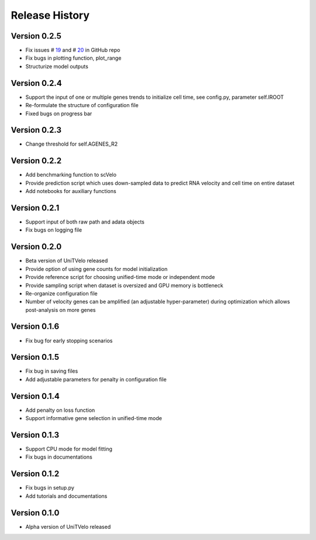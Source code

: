 Release History
===============

Version 0.2.5
-------------
- Fix issues # 19_ and # 20_ in GitHub repo
- Fix bugs in plotting function, plot_range
- Structurize model outputs

Version 0.2.4
-------------
- Support the input of one or multiple genes trends to initialize cell time, see config.py, parameter self.IROOT
- Re-formulate the structure of configuration file 
- Fixed bugs on progress bar

Version 0.2.3
-------------
- Change threshold for self.AGENES_R2

Version 0.2.2
-------------
- Add benchmarking function to scVelo
- Provide prediction script which uses down-sampled data to predict RNA velocity and cell time on entire dataset
- Add notebooks for auxiliary functions

Version 0.2.1
-------------
- Support input of both raw path and adata objects
- Fix bugs on logging file

Version 0.2.0
-------------
- Beta version of UniTVelo released
- Provide option of using gene counts for model initialization
- Provide reference script for choosing unified-time mode or independent mode
- Provide sampling script when dataset is oversized and GPU memory is bottleneck
- Re-organize configuration file
- Number of velocity genes can be amplified (an adjustable hyper-parameter) during optimization which allows post-analysis on more genes 

Version 0.1.6
-------------
- Fix bug for early stopping scenarios

Version 0.1.5
-------------
- Fix bug in saving files
- Add adjustable parameters for penalty in configuration file

Version 0.1.4
-------------
- Add penalty on loss function
- Support informative gene selection in unified-time mode

Version 0.1.3
-------------
- Support CPU mode for model fitting
- Fix bugs in documentations

Version 0.1.2
-------------
- Fix bugs in setup.py
- Add tutorials and documentations

Version 0.1.0
-------------
- Alpha version of UniTVelo released

.. _19: https://github.com/StatBiomed/UniTVelo/issues/19
.. _20: https://github.com/StatBiomed/UniTVelo/issues/20
